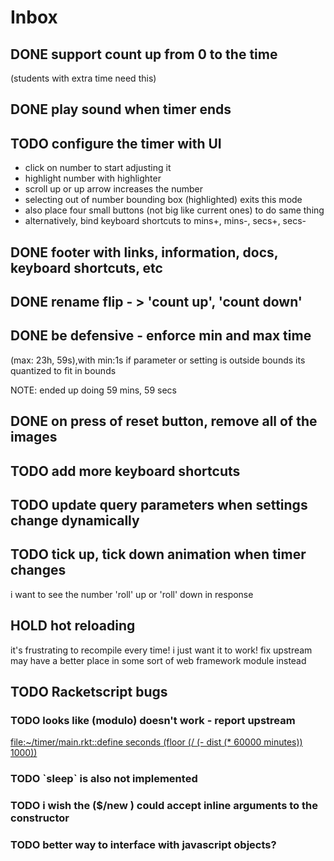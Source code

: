 * Inbox
** DONE support count up from 0 to the time
CLOSED: [2021-11-11 Thu 16:50]
(students with extra time need this)
** DONE play sound when timer ends
CLOSED: [2021-11-11 Thu 16:50]
** TODO configure the timer with UI
- click on number to start adjusting it
- highlight number with highlighter
- scroll up or up arrow increases the number
- selecting out of number bounding box (highlighted) exits this mode
- also place four small buttons (not big like current ones) to do same thing
- alternatively, bind keyboard shortcuts to mins+, mins-, secs+, secs-
** DONE footer with links, information, docs, keyboard shortcuts, etc
CLOSED: [2021-11-10 Wed 12:23]
** DONE rename flip - > 'count up', 'count down'
CLOSED: [2021-11-10 Wed 12:15]
** DONE be defensive - enforce min and max time
CLOSED: [2021-11-10 Wed 12: 29]
(max: 23h, 59s),with min:1s
if parameter or setting is outside bounds its quantized to fit in bounds

NOTE: ended up doing 59 mins, 59 secs
** DONE on press of reset button, remove all of the images
CLOSED: [2021-11-11 Thu 19:12]
** TODO add more keyboard shortcuts
** TODO update query parameters when settings change dynamically
** TODO tick up, tick down animation when timer changes
i want to see the number 'roll' up or 'roll' down in response
** HOLD hot reloading
it's frustrating to recompile every time! i just want it to work! 
fix upstream
may have a better place in some sort of web framework module instead
** TODO Racketscript bugs
*** TODO looks like (modulo) doesn't work - report upstream
[[file:~/timer/main.rkt::define seconds (floor (/ (- dist (* 60000 minutes)) 1000))]]
*** TODO `sleep` is also not implemented
*** TODO i wish the ($/new ) could accept inline arguments to the constructor
*** TODO better way to interface with javascript objects?
